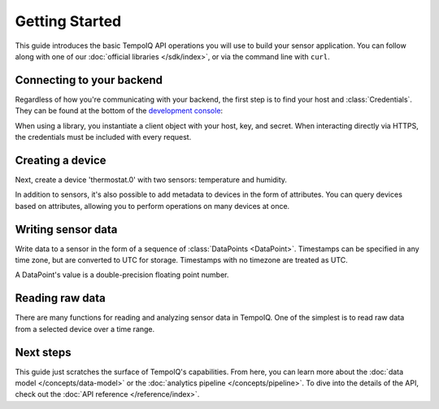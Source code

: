 ===============
Getting Started
===============

This guide introduces the basic TempoIQ API operations you will use to build
your sensor application. You can follow along with one of our 
:doc:`official libraries </sdk/index>`, or via the command line with ``curl``.

Connecting to your backend
--------------------------

Regardless of how you're communicating with your backend, the first step is 
to find your host and :class:`Credentials`. They can be found at the 
bottom of the `development console <https://developers.tempoiq.com/console/>`_:

.. image:: /images/console-credentials.png

When using a library, you instantiate a client object with your host, key, and 
secret. When interacting directly via HTTPS, the credentials must be included with
every request.

.. snippet-display:: create-client


Creating a device
-----------------

Next, create a device 'thermostat.0' with two sensors: temperature and humidity. 

In addition to sensors, it's also possible to add metadata to devices in the 
form of attributes. You can query devices based on attributes, allowing you 
to perform operations on many devices at once.

.. snippet-display:: create-device


Writing sensor data
-------------------

Write data to a sensor in the form of a sequence of :class:`DataPoints <DataPoint>`.
Timestamps can be specified in any time zone, but are converted to UTC for storage.
Timestamps with no timezone are treated as UTC.

A DataPoint's value is a double-precision floating point number.

.. snippet-display:: write-data


Reading raw data
----------------

There are many functions for reading and analyzing sensor data in TempoIQ. One
of the simplest is to read raw data from a selected device over a time range.

.. snippet-display:: read-data-one-device


Next steps
----------

This guide just scratches the surface of TempoIQ's capabilities. From here,
you can learn more about the :doc:`data model </concepts/data-model>` or the
:doc:`analytics pipeline </concepts/pipeline>`. To dive into the details
of the API, check out the :doc:`API reference </reference/index>`.
